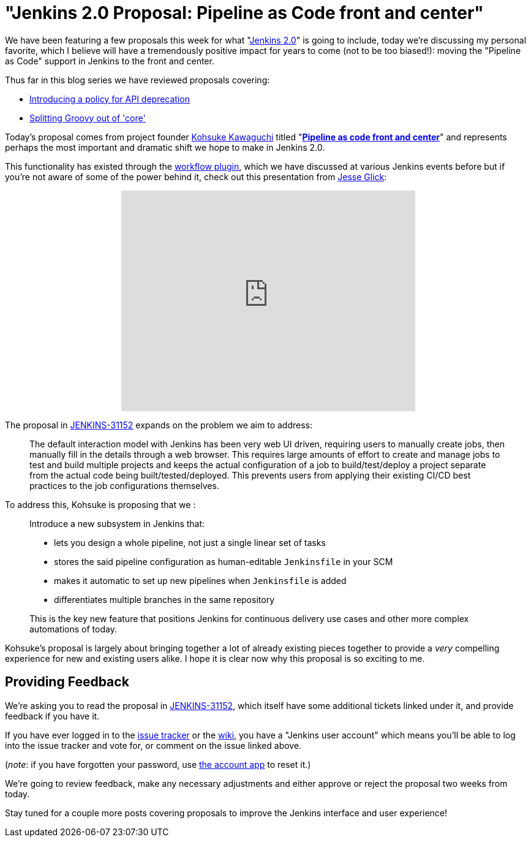 = "Jenkins 2.0 Proposal: Pipeline as Code front and center"
:page-tags: general , core ,pipeline ,workflow ,feedback
:page-author: rtyler

We have been featuring a few proposals this week for what "https://wiki.jenkins.io/display/JENKINS/Jenkins+2.0[Jenkins
2.0]" is going to include, today we're discussing my personal favorite, which I believe will have a tremendously positive impact for years to come (not to be too biased!): moving the "Pipeline as Code" support in Jenkins to the front and center.

Thus far in this blog series we have reviewed proposals covering:

* link:/content/jenkins-20-proposal-introduce-policy-api-deprecation[Introducing a policy for API deprecation]
* link:/content/jenkins-20-proposal-split-groovy-out-core[Splitting Groovy out of 'core']

Today's proposal comes from project founder https://github.com/kohsuke[Kohsuke Kawaguchi] titled "*https://issues.jenkins.io/browse/JENKINS-31152[Pipeline as code front and center]*" and represents perhaps the most important and dramatic shift we hope to make in Jenkins 2.0.

This functionality has existed through the https://wiki.jenkins.io/display/JENKINS/Workflow+Plugin[workflow plugin], which we have discussed at various Jenkins events before but if you're not aware of some of the power behind it, check out this presentation from https://github.com/jglick[Jesse Glick]:+++<center>++++++<iframe width="480" height="360" src="https://www.youtube-nocookie.com/embed/Q2pZdzaaCXg?rel=0" frameborder="0" allowfullscreen="">++++++</iframe>++++++</center>+++

The proposal in https://issues.jenkins.io/browse/JENKINS-31152[JENKINS-31152] expands on the problem we aim to address:

____
The default interaction model with Jenkins has been very web UI driven, requiring users to manually create jobs, then manually fill in the details through a web browser. This requires large amounts of effort to create and manage jobs to test and build multiple projects and keeps the actual configuration of a job to build/test/deploy a project separate from the actual code being built/tested/deployed. This prevents users from applying their existing CI/CD best practices to the job configurations themselves.
____

To address this, Kohsuke is proposing that we :

____
Introduce a new subsystem in Jenkins that:

* lets you design a whole pipeline, not just a single linear set of tasks
* stores the said pipeline configuration as human-editable `Jenkinsfile` in your SCM
* makes it automatic to set up new pipelines when `Jenkinsfile` is added
* differentiates multiple branches in the same repository

This is the key new feature that positions Jenkins for continuous delivery use cases and other more complex automations of today.
____

Kohsuke's proposal is largely about bringing together a lot of already existing pieces together to provide a _very_ compelling experience for new and existing users alike. I hope it is clear now why this proposal is so exciting to me.

== Providing Feedback

We're asking you to read the proposal in
https://issues.jenkins.io/browse/JENKINS-31152[JENKINS-31152], which itself have some additional tickets linked under it, and provide
feedback if you have it.

If you have ever logged in to the https://issues.jenkins.io[issue
tracker] or the
https://wiki.jenkins.io/[wiki], you have a "Jenkins user account" which
means you'll be able to log into the issue tracker and vote for, or comment on
the issue linked above.

(_note_: if you have forgotten your password, use https://jenkins-ci.org/account/[the account
app] to reset it.)

We're going to review feedback, make any necessary adjustments and either
approve or reject the proposal two weeks from today.

Stay tuned for a couple more posts covering proposals to improve the Jenkins interface and user experience!
